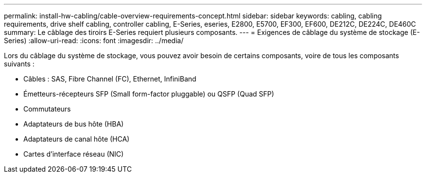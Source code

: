 ---
permalink: install-hw-cabling/cable-overview-requirements-concept.html 
sidebar: sidebar 
keywords: cabling, cabling requirements, drive shelf cabling, controller cabling, E-Series, eseries, E2800, E5700, EF300, EF600, DE212C, DE224C, DE460C 
summary: Le câblage des tiroirs E-Series requiert plusieurs composants. 
---
= Exigences de câblage du système de stockage (E-Series)
:allow-uri-read: 
:icons: font
:imagesdir: ../media/


[role="lead"]
Lors du câblage du système de stockage, vous pouvez avoir besoin de certains composants, voire de tous les composants suivants :

* Câbles : SAS, Fibre Channel (FC), Ethernet, InfiniBand
* Émetteurs-récepteurs SFP (Small form-factor pluggable) ou QSFP (Quad SFP)
* Commutateurs
* Adaptateurs de bus hôte (HBA)
* Adaptateurs de canal hôte (HCA)
* Cartes d'interface réseau (NIC)

